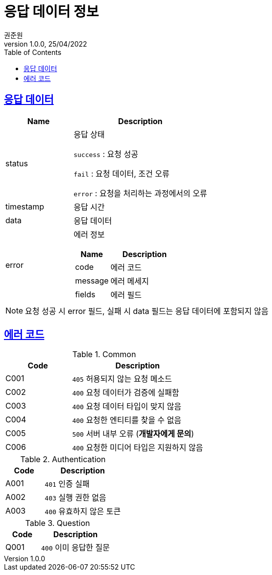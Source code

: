 = 응답 데이터 정보
권준원
1.0.0, 25/04/2022
:doctype: book
:icons: font
:source-highlighter: highlightjs
:toc: left
:toclevels: 2
:sectlinks:

== 응답 데이터
[cols="1,2a"]
|===
| Name | Description

.^| status
| 응답 상태

`success` : 요청 성공

`fail` : 요청 데이터, 조건 오류

`error` : 요청을 처리하는 과정에서의 오류

| timestamp
| 응답 시간

| data
| 응답 데이터

.^| error
| 에러 정보

[cols="1,2"]
!===
! Name ! Description

! code
! 에러 코드

! message
! 에러 메세지

! fields
! 에러 필드

!===

|===

NOTE: 요청 성공 시 error 필드, 실패 시 data 필드는 응답 데이터에 포함되지 않음

== 에러 코드
[cols="1,2a"]
.Common
|===
| Code | Description

| C001
| `405` 허용되지 않는 요청 메소드

| C002
| `400` 요청 데이터가 검증에 실패함

| C003
| `400` 요청 데이터 타입이 맞지 않음

| C004
| `400` 요청한 엔티티를 찾을 수 없음

| C005
| `500` 서버 내부 오류 (*개발자에게 문의*)

|C006
| `400` 요청한 미디어 타입은 지원하지 않음

|===

[cols="1,2a"]
.Authentication
|===
| Code | Description

| A001
| `401` 인증 실패

| A002
| `403` 실행 권한 없음

| A003
| `400` 유효하지 않은 토큰

|===

[cols="1,2a"]
.Question
|===
| Code | Description

| Q001
| `400` 이미 응답한 질문

|===